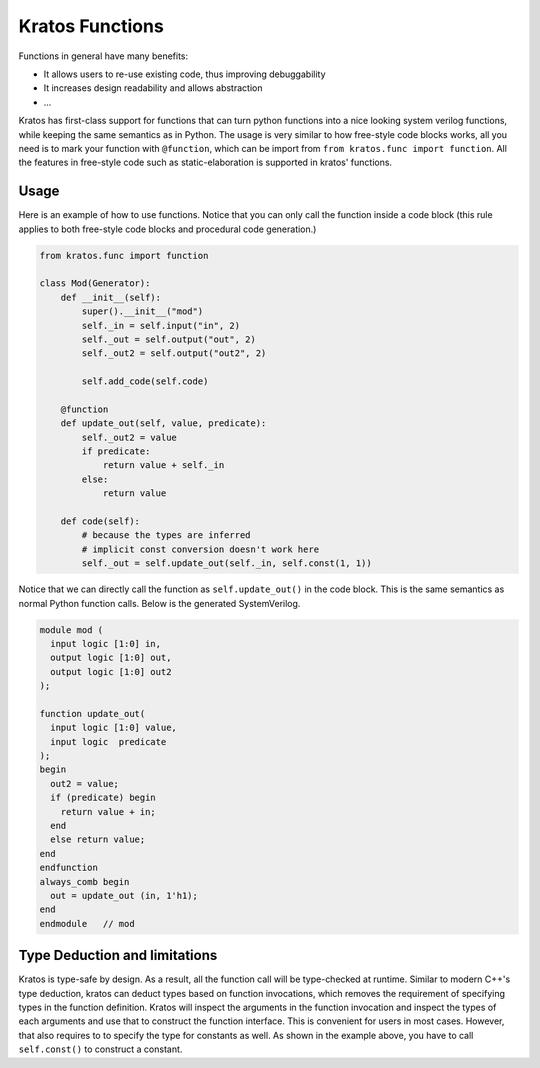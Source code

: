 Kratos Functions
################

Functions in general have many benefits:

- It allows users to re-use existing code, thus improving debuggability
- It increases design readability and allows abstraction
- ...

Kratos has first-class support for functions that can turn python
functions into a nice looking system verilog functions, while keeping
the same semantics as in Python. The usage is very similar to how
free-style code blocks works, all you need is to mark your function
with ``@function``, which can be import from
``from kratos.func import function``. All the features in free-style
code such as static-elaboration is supported in kratos' functions.

Usage
=====

Here is an example of how to use functions. Notice that you can only
call the function inside a code block (this rule applies to both
free-style code blocks and procedural code generation.)

.. code-block:: Python

    from kratos.func import function

    class Mod(Generator):
        def __init__(self):
            super().__init__("mod")
            self._in = self.input("in", 2)
            self._out = self.output("out", 2)
            self._out2 = self.output("out2", 2)

            self.add_code(self.code)

        @function
        def update_out(self, value, predicate):
            self._out2 = value
            if predicate:
                return value + self._in
            else:
                return value

        def code(self):
            # because the types are inferred
            # implicit const conversion doesn't work here
            self._out = self.update_out(self._in, self.const(1, 1))

Notice that we can directly call the function as ``self.update_out()``
in the code block. This is the same semantics as normal Python function
calls. Below is the generated SystemVerilog.

.. code-block:: SystemVerilog

  module mod (
    input logic [1:0] in,
    output logic [1:0] out,
    output logic [1:0] out2
  );

  function update_out(
    input logic [1:0] value,
    input logic  predicate
  );
  begin
    out2 = value;
    if (predicate) begin
      return value + in;
    end
    else return value;
  end
  endfunction
  always_comb begin
    out = update_out (in, 1'h1);
  end
  endmodule   // mod


Type Deduction and limitations
==============================

Kratos is type-safe by design. As a result, all the function call will
be type-checked at runtime. Similar to modern C++'s type deduction,
kratos can deduct types based on function invocations, which removes
the requirement of specifying types in the function definition. Kratos
will inspect the arguments in the function invocation and inspect the
types of each arguments and use that to construct the function
interface. This is convenient for users in most cases. However, that
also requires to to specify the type for constants as well. As shown
in the example above, you have to call ``self.const()`` to construct
a constant.
